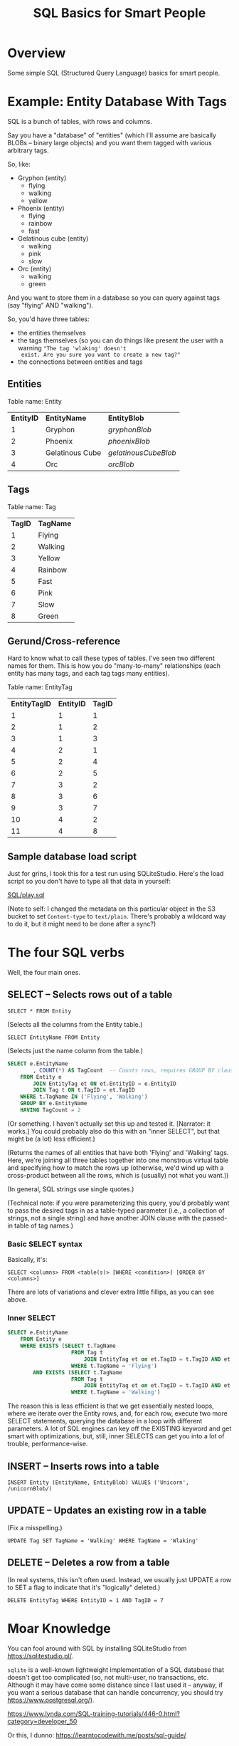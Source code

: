 # -*- org -*-
#+TITLE: SQL Basics for Smart People
#+COLUMNS: %12TODO %10WHO %3PRIORITY(PRI) %3HOURS(HRS){est+} %85ITEM
# #+INFOJS_OPT: view:showall toc:t ltoc:nil path:../org-info.js mouse:#B3F2E3
# Pandoc needs H:9; default is H:3.
# `^:nil' means raw underscores and carets are not interpreted to mean sub- and superscript.  (Use {} to force interpretation.)
#+OPTIONS: author:nil creator:t H:9 ^:{}
#+HTML_HEAD: <link rel="stylesheet" href="https://fonts.googleapis.com/css?family=IBM+Plex+Mono:400,400i,600,600i|IBM+Plex+Sans:400,400i,600,600i|IBM+Plex+Serif:400,400i,600,600i">
#+HTML_HEAD: <link rel="stylesheet" type="text/css" href="/org-mode.css" />

# Generates "up" and "home" links ("." is "current directory").  Can comment one out.
#+HTML_LINK_UP: .
#+HTML_LINK_HOME: /index.html

# Use ``#+ATTR_HTML: :class lower-alpha'' on line before list to use the following class.
# See https://emacs.stackexchange.com/a/18943/17421
# 
#+HTML_HEAD: <style type="text/css">
#+HTML_HEAD:  ol.lower-alpha { list-style-type: lower-alpha; }
#+HTML_HEAD: </style>

* Overview

  Some simple SQL (Structured Query Language) basics for smart people.

* Example: Entity Database With Tags

  SQL is a bunch of tables, with rows and columns.

  Say you have a "database" of "entities" (which I'll assume are basically BLOBs -- binary large objects) and you want
  them tagged with various arbitrary tags.

  So, like:

  - Gryphon (entity)
    - flying
    - walking
    - yellow
  - Phoenix (entity)
    - flying
    - rainbow
    - fast
  - Gelatinous cube (entity)
    - walking
    - pink
    - slow
  - Orc (entity)
    - walking
    - green

  And you want to store them in a database so you can query against tags (say "flying" AND "walking").

  So, you'd have three tables:

  - the entities themselves
  - the tags themselves (so you can do things like present the user with a warning ="The tag 'wlaking' doesn't
    exist. Are you sure you want to create a new tag?"=
  - the connections between entities and tags

** Entities

   Table name: Entity

   | *EntityID* | *EntityName*    | *EntityBlob*         |
   |          1 | Gryphon         | /gryphonBlob/        |
   |          2 | Phoenix         | /phoenixBlob/        |
   |          3 | Gelatinous Cube | /gelatinousCubeBlob/ |
   |          4 | Orc             | /orcBlob/            |

** Tags

   Table name: Tag

   | *TagID* | *TagName*   |
   |       1 | Flying  |
   |       2 | Walking |
   |       3 | Yellow  |
   |       4 | Rainbow |
   |       5 | Fast    |
   |       6 | Pink    |
   |       7 | Slow    |
   |       8 | Green   |

** Gerund/Cross-reference

   Hard to know what to call these types of tables.  I've seen two different names for them.  This is how you do
   "many-to-many" relationships (each entity has many tags, and each tag tags many entities).

   Table name: EntityTag

   | *EntityTagID* | *EntityID* | *TagID* |
   |             1 |          1 |       1 |
   |             2 |          1 |       2 |
   |             3 |          1 |       3 |
   |             4 |          2 |       1 |
   |             5 |          2 |       4 |
   |             6 |          2 |       5 |
   |             7 |          3 |       2 |
   |             8 |          3 |       6 |
   |             9 |          3 |       7 |
   |            10 |          4 |       2 |
   |            11 |          4 |       8 |

** Sample database load script

   Just for grins, I took this for a test run using SQLiteStudio.  Here's the load script so you don't have to type all
   that data in yourself:

   [[file:SQL/play.sql][SQL/play.sql]]

   (Note to self: I changed the metadata on this particular object in the S3 bucket to set =Content-type= to
   =text/plain=.  There's probably a wildcard way to do it, but it might need to be done after a sync?)

* The four SQL verbs

  Well, the four main ones.

** SELECT -- Selects rows out of a table

   =SELECT * FROM Entity=
   
   (Selects all the columns from the Entity table.)

   =SELECT EntityName FROM Entity=

   (Selects just the name column from the table.)

   #+BEGIN_SRC sql
     SELECT e.EntityName
             , COUNT(*) AS TagCount  -- Counts rows, requires GROUP BY clause (below)
         FROM Entity e
             JOIN EntityTag et ON et.EntityID = e.EntityID
             JOIN Tag t ON t.TagID = et.TagID
         WHERE t.TagName IN ('Flying', 'Walking')
         GROUP BY e.EntityName
         HAVING TagCount = 2
   #+END_SRC

   (Or something.  I haven't actually set this up and tested it.  [Narrator: it works.]  You could
   probably also do this with an "inner SELECT", but that might be (a lot) less efficient.)

   (Returns the names of all entities that have both 'Flying' and 'Walking' tags.  Here, we're joining all three tables
   together into one monstrous virtual table and specifying how to match the rows up (otherwise, we'd wind up with a
   cross-product between all the rows, which is (usually) not what you want.))

   (In general, SQL strings use single quotes.)

   (Technical note: if you were parameterizing this query, you'd probably want to pass the desired tags in as a
   table-typed parameter (i.e., a collection of strings, not a single string) and have another JOIN clause with the
   passed-in table of tag names.)

*** Basic SELECT syntax

    Basically, it's:

    =SELECT <columns> FROM <table(s)> [WHERE <condition>] [ORDER BY <columns>]=

    There are lots of variations and clever extra little fillips, as you can see above.

*** Inner SELECT

    #+BEGIN_SRC sql
      SELECT e.EntityName
          FROM Entity e
          WHERE EXISTS (SELECT t.TagName
                          FROM Tag t
                              JOIN EntityTag et on et.TagID = t.TagID AND et.EntityID = e.EntityID
                          WHERE t.TagName = 'Flying')
              AND EXISTS (SELECT t.TagName
                          FROM Tag t
                              JOIN EntityTag et on et.TagID = t.TagID AND et.EntityID = e.EntityID
                          WHERE t.TagName = 'Walking')
    #+END_SRC

    The reason this is less efficient is that we get essentially nested loops, where we iterate over the Entity rows,
    and, for each row, execute two more SELECT statements, querying the database in a loop with different parameters.  A
    lot of SQL engines can key off the EXISTING keyword and get smart with optimizations, but, still, inner SELECTS can
    get you into a lot of trouble, performance-wise.

** INSERT -- Inserts rows into a table

   =INSERT Entity (EntityName, EntityBlob) VALUES ('Unicorn', /unicornBlob/)=

** UPDATE -- Updates an existing row in a table

   (Fix a misspelling.)
   
   =UPDATE Tag SET TagName = 'Walking' WHERE TagName = 'Wlaking'=

** DELETE -- Deletes a row from a table

   (In real systems, this isn't often used.  Instead, we usually just UPDATE a row to SET a flag to indicate that it's
   "logically" deleted.)

   =DELETE EntityTag WHERE EntityID = 1 AND TagID = 7=

* Moar Knowledge

  You can fool around with SQL by installing SQLiteStudio from https://sqlitestudio.pl/.

  =sqlite= is a well-known lightweight implementation of a SQL database that doesn't get too
  complicated (so, not multi-user, no transactions, etc.  Although it may have come some distance
  since I last used it -- anyway, if you want a serious database that can handle concurrency, you
  should try https://www.postgresql.org/).

  https://www.lynda.com/SQL-training-tutorials/446-0.html?category=developer_50

  Or this, I dunno: https://learntocodewith.me/posts/sql-guide/
